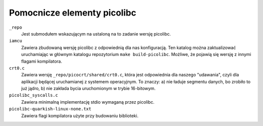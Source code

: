 ============================
Pomocnicze elementy picolibc
============================

``_repo``
    Jest submodułem wskazującym na ustaloną na to zadanie wersję picolibc.
``iamcu``
    Zawiera zbudowaną wersję picolibc z odpowiednią dla nas konfiguracją.
    Ten katalog można zaktualizować uruchamiając w głównym katalogu repozytorium ``make build-picolibc``.
    Możliwe, że pojawią się wersję z innymi flagami kompilatora.
``crt0.c``
    Zawiera wersję ``_repo/picocrt/shared/crt0.c``, która jest odpowiednia dla naszego "udawania", czyli dla aplikacji będącej uruchamianej z systemem operacyjnym.
    To znaczy: a) nie ładuje segmentu danych, bo zrobiło to już jądro, b) nie zakłada bycia uruchomionym w trybie 16-bitowym.
``picolibc_syscalls.c``
    Zawiera minimalną implementację stdio wymaganą przez picolibc.
``picolibc-quarkish-linux-none.txt``
    Zawiera flagi kompilatora użyte przy budowaniu biblioteki.
